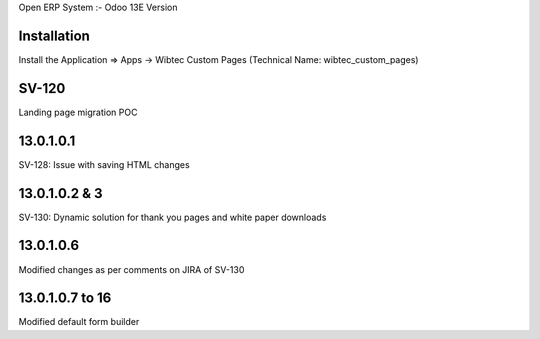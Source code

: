 Open ERP System :- Odoo 13E Version

Installation
============
Install the Application => Apps -> Wibtec Custom Pages (Technical Name: wibtec_custom_pages)

SV-120
======
Landing page migration POC

13.0.1.0.1
==========
SV-128: Issue with saving HTML changes

13.0.1.0.2 & 3
==============
SV-130: Dynamic solution for thank you pages and white paper downloads

13.0.1.0.6
==========
Modified changes as per comments on JIRA of SV-130

13.0.1.0.7 to 16
================
Modified default form builder
